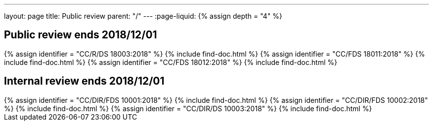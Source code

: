 ---
layout: page
title: Public review
parent: "/"
---
:page-liquid:
{% assign depth = "4" %}

== Public review ends 2018/12/01

++++
{% assign identifier = "CC/R/DS 18003:2018" %}
{% include find-doc.html %}
++++

++++
{% assign identifier = "CC/FDS 18011:2018" %}
{% include find-doc.html %}
++++

++++
{% assign identifier = "CC/FDS 18012:2018" %}
{% include find-doc.html %}
++++


== Internal review ends 2018/12/01

++++
{% assign identifier = "CC/DIR/FDS 10001:2018" %}
{% include find-doc.html %}
++++

++++
{% assign identifier = "CC/DIR/FDS 10002:2018" %}
{% include find-doc.html %}
++++

++++
{% assign identifier = "CC/DIR/DS 10003:2018" %}
{% include find-doc.html %}
++++

